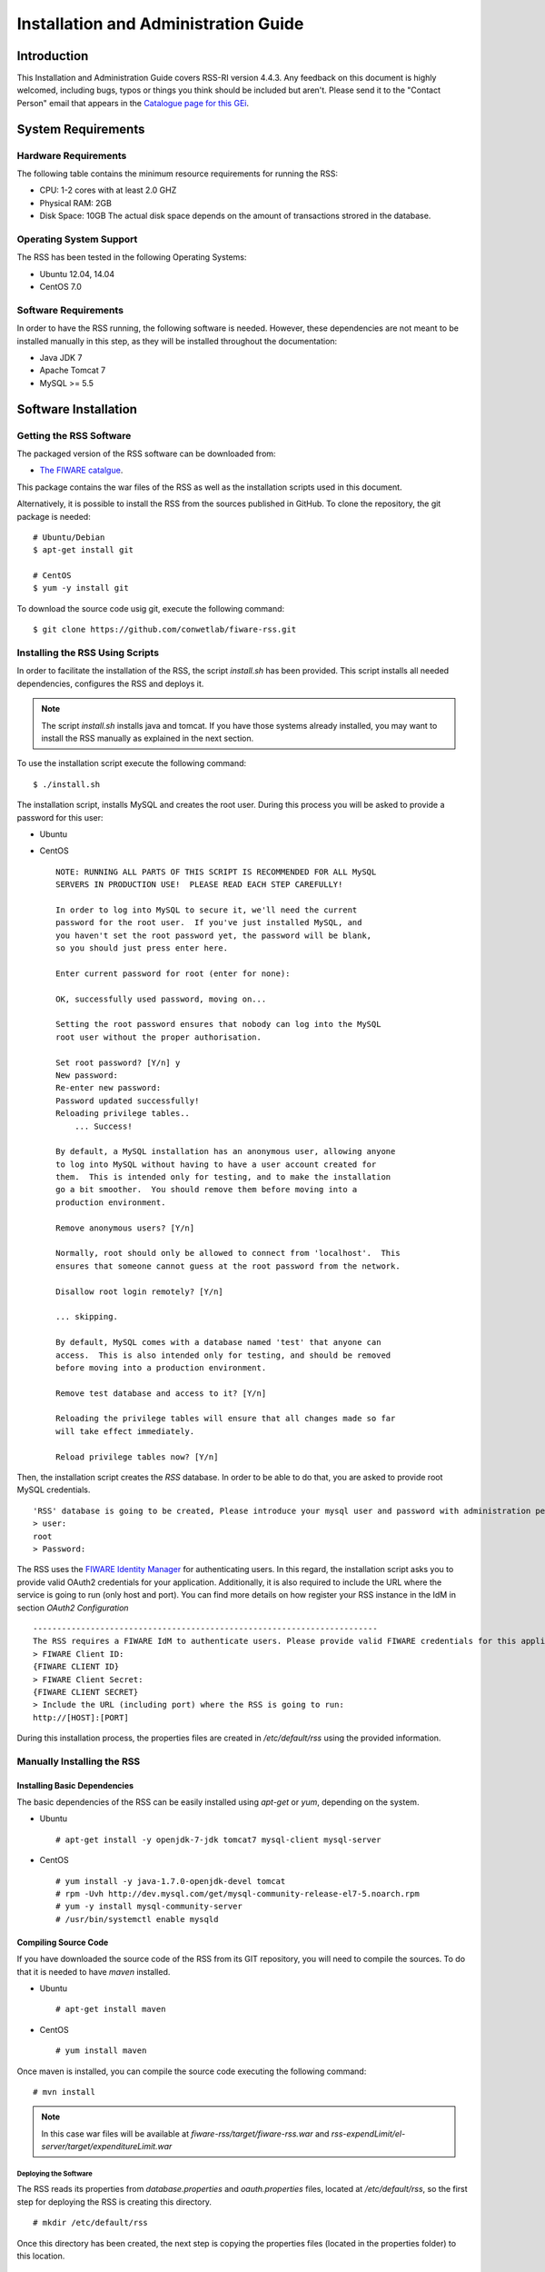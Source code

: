 =====================================
Installation and Administration Guide
=====================================

------------
Introduction
------------

This Installation and Administration Guide covers RSS-RI version 4.4.3. Any feedback on this document is highly welcomed, including bugs, typos or things you think should be included but aren't. Please send it to the "Contact Person" email that appears in the `Catalogue page for this GEi <http://catalogue.fiware.org/enablers/revenue-settlement-and-sharing-system-rss-ri>`__.

-------------------
System Requirements
-------------------

Hardware Requirements
=====================

The following table contains the minimum resource requirements for running the RSS: 

* CPU: 1-2 cores with at least 2.0 GHZ
* Physical RAM: 2GB
* Disk Space: 10GB The actual disk space depends on the amount of transactions strored in the database.

Operating System Support
========================
The RSS has been tested in the following Operating Systems:

* Ubuntu 12.04, 14.04
* CentOS 7.0

Software Requirements
===================== 
In order to have the RSS running, the following software is needed. However, these dependencies are not meant to be installed manually in this step, as they will be installed throughout the documentation:

* Java JDK 7
* Apache Tomcat 7
* MySQL >= 5.5

---------------------
Software Installation
---------------------

Getting the RSS Software
========================

The packaged version of the RSS software can be downloaded from:

* `The FIWARE catalgue <http://catalogue.fiware.org/enablers/revenue-settlement-and-sharing-system-rss-ri/downloads>`__.

This package contains the war files of the RSS as well as the installation scripts used in this document.

Alternatively, it is possible to install the RSS from the sources published in GitHub. To clone the repository, the git package is needed: ::

    # Ubuntu/Debian
    $ apt-get install git

    # CentOS
    $ yum -y install git


To download the source code usig git, execute the following command: ::

    $ git clone https://github.com/conwetlab/fiware-rss.git

Installing the RSS Using Scripts
================================

In order to facilitate the installation of the RSS, the script *install.sh* has been provided. This script installs all needed dependencies, configures the RSS and deploys it.

.. note::
    The script *install.sh* installs java and tomcat. If you have those systems already installed, you may want to install the RSS manually as explained in the next section.


To use the installation script execute the following command: ::

    $ ./install.sh

The installation script, installs MySQL and creates the root user. During this process you will be asked to provide a password for this user:

* Ubuntu

.. image:: /images/installation/rss_inst.png
   :align: center

* CentOS ::

    NOTE: RUNNING ALL PARTS OF THIS SCRIPT IS RECOMMENDED FOR ALL MySQL
    SERVERS IN PRODUCTION USE!  PLEASE READ EACH STEP CAREFULLY!

    In order to log into MySQL to secure it, we'll need the current
    password for the root user.  If you've just installed MySQL, and
    you haven't set the root password yet, the password will be blank,
    so you should just press enter here.

    Enter current password for root (enter for none):

    OK, successfully used password, moving on...

    Setting the root password ensures that nobody can log into the MySQL
    root user without the proper authorisation.

    Set root password? [Y/n] y
    New password: 
    Re-enter new password: 
    Password updated successfully!
    Reloading privilege tables..
        ... Success!

    By default, a MySQL installation has an anonymous user, allowing anyone
    to log into MySQL without having to have a user account created for
    them.  This is intended only for testing, and to make the installation
    go a bit smoother.  You should remove them before moving into a
    production environment.

    Remove anonymous users? [Y/n]

    Normally, root should only be allowed to connect from 'localhost'.  This
    ensures that someone cannot guess at the root password from the network.

    Disallow root login remotely? [Y/n] 

    ... skipping.

    By default, MySQL comes with a database named 'test' that anyone can
    access.  This is also intended only for testing, and should be removed
    before moving into a production environment.

    Remove test database and access to it? [Y/n]

    Reloading the privilege tables will ensure that all changes made so far
    will take effect immediately.

    Reload privilege tables now? [Y/n]


Then, the installation script creates the `RSS` database. In order to be able to do that, you are asked to provide root MySQL credentials. ::

    'RSS' database is going to be created, Please introduce your mysql user and password with administration permissions (i.e root user).
    > user:
    root
    > Password:

The RSS uses the `FIWARE Identity Manager <https://account.lab.fiware.org/>`__  for authenticating users. In this regard, the installation script asks you to provide valid OAuth2 credentials for your application. Additionally, it is also required to include the URL where the service is going to run (only host and port). You can find more details on how register your RSS instance in the IdM in section *OAuth2 Configuration* ::

    ------------------------------------------------------------------------
    The RSS requires a FIWARE IdM to authenticate users. Please provide valid FIWARE credentials for this application
    > FIWARE Client ID:
    {FIWARE CLIENT ID}
    > FIWARE Client Secret:
    {FIWARE CLIENT SECRET}
    > Include the URL (including port) where the RSS is going to run:
    http://[HOST]:[PORT]

During this installation process, the properties files are created in `/etc/default/rss` using the provided information.

Manually Installing the RSS
===========================

Installing Basic Dependencies
+++++++++++++++++++++++++++++

The basic dependencies of the RSS can be easily installed using `apt-get` or `yum`, depending on the system. 

* Ubuntu ::

  # apt-get install -y openjdk-7-jdk tomcat7 mysql-client mysql-server

* CentOS ::

  # yum install -y java-1.7.0-openjdk-devel tomcat
  # rpm -Uvh http://dev.mysql.com/get/mysql-community-release-el7-5.noarch.rpm
  # yum -y install mysql-community-server
  # /usr/bin/systemctl enable mysqld

Compiling Source Code
+++++++++++++++++++++

If you have downloaded the source code of the RSS from its GIT repository, you will need to compile the sources. To do that it is needed to have `maven` installed.

* Ubuntu ::

  # apt-get install maven

* CentOS ::

  # yum install maven

Once maven is installed, you can compile the source code executing the following command: ::

  # mvn install

.. note::
    In this case war files will be available at *fiware-rss/target/fiware-rss.war* and *rss-expendLimit/el-server/target/expenditureLimit.war*

Deploying the Software
----------------------

The RSS reads its properties from `database.properties` and `oauth.properties` files, located at `/etc/default/rss`, so the first step for deploying the RSS is creating this directory. ::

  # mkdir /etc/default/rss

Once this directory has been created, the next step is copying the properties files (located in the properties folder) to this location. ::

  # cp properties/database.properties /etc/default/rss/database.properties 
  # cp properties/oauth.properties /etc/default/rss/oauth.properties 

The concrete values contained in the properties files are described in *Configuration* section.

Finally, the last step is deploying the war files in Tomcat.

* Ubuntu ::

  # cp fiware-rss.war /var/lib/tomcat7/fiware-rss.war
  # cp expenditureLimit.war /var/lib/tomcat7/expenditureLimit.war

* CentOS ::

  # cp fiware-rss.war /var/lib/tomcat/fiware-rss.war
  # cp expenditureLimit.war /var/lib/tomcat/expenditureLimit.war

-------------
Configuration
-------------

This section explains how to configure the RSS. If you have used the provided script, you can skip this step as your properties files are already created. However, it is highly recomended to read this section in order to understand the existing preferences.

Database Configuration
======================

Database connection in configured in `/etc/default/rss/database.properties`, which has the following structure: ::

    ## Filter usage
    database.url=jdbc:mysql://localhost:3306/RSS
    database.username=root
    database.password=root
    database.driverClassName=com.mysql.jdbc.Driver

This file contains the following properties:

* **database.url**: URL where the MySQL database is located. it includes the host, the port, and the database name.
* **database.username**: User name used to access the database.
* **database.password**: Password of the user used to access the database.
* **database.dirverClassName**: Name of the driver class used to connect to the database


OAuth2 Configuration
====================

TThe RSS uses the `FIWARE Identity Manager <https://account.lab.fiware.org/>`__. In this regard, it is needed to register the application in this system in order to retrieve valid credentials. For registering the application is required to provide the following information:

* A name.
* A description.
* The URL of the RSS. Must be something like `http://[HOST]:[PORT]/fiware-rss/`
* The callback URL of the RSS. Must be something like `http://[HOST]:[PORT]/fiware-rss/callback?client_name=FIWAREClient`


OAuth2 information is configured in `/etc/default/rss/oauth.properties`, which has the following structure: ::

    ############## IDM configuration ################
    config.baseUrl=https://account.lab.fiware.org
    config.logoutPath=/auth/logout
    config.client_id=
    config.client_secret=
    config.callbackURL=http://localhost:8080/fiware-rss/callback
    config.callbackPath=/callback
    config.authorizeUrl=/oauth2/authorize
    config.accessTokenUrl=/oauth2/token
    config.userInfoUrl=/user?access_token=
    config.grantedRole=Provider

This file contains the following properties:

* **config.baseUrl**: URL of the FIWARE Identity Manager used to authenticate users.
* **config.logoutPath**: URL path used for logging out users from the RSS.
* **config.client_id**: ID of the application in the identity manager.
* **config.client_secret**: Secret of the application in the identity manager.
* **config.callbackURL**: URL of the RSS used to receive authorization callbacks.
* **config.callbackPath**: URL path of the RSS used to receive authorization callbacks.
* **config.authorizeUrl**: URL path of the identity manager used for making authorization requests.
* **config.accessTokenUrl**: URL path of the identity manager used for making access token requests.
* **config.userInfoUrl**: URL path of the identity manager used for retrieving user information.
* **config.grantedRole**: Role defined in the application in the identity manager for identifying admins of the RSS.

-----------------------
Sanity check procedures
-----------------------

The Sanity Check Procedures are those activities that a System Administrator has to perform to verify that an installation is ready to be tested. 
Therefore there is a preliminary set of tests to ensure that obvious or basic malfunctioning is fixed before proceeding to unit tests, integration tests and user validation.


End to End testing
==================

Although one End to End testing must be associated to the Integration Test, we can show here a quick testing to check that everything is up and running.
The following process can be performed by a system administration in order to verify the installation.

1. Access the URL of the RSS (http://HOST:PORT/fiware-rss). You should be redirected to the IdM in order to login.

.. image:: /images/installation/rss_sanity_1.png
   :align: center

2. Register a new Store, providing the admin email and a display name.

.. image:: /images/installation/rss_sanity_2.png
   :align: center

3. Register a new provider, including an id and a display name, and selecting the previously registered store.

.. image:: /images/installation/rss_sanity_3.png
   :align: center

4. Verify that the provider has been created by clicking on `View Providers in database`.

.. image:: /images/installation/rss_sanity_4.png
   :align: center

.. image:: /images/installation/rss_sanity_5.png
   :align: center

5. Go back to the home page and click `Create RS model`.

.. image:: /images/installation/rss_sanity_6.png
   :align: center


6. Include a percentage value for the store and for the provider (The total must be equal to 100). Provide a product class for identifying the model and click on `Create`.

.. image:: /images/installation/rss_sanity_7.png
   :align: center


7. Go back to the home page, and verify that the model has been created clicking on `View RS models in database`.

.. image:: /images/installation/rss_sanity_8.png
   :align: center

.. image:: /images/installation/rss_sanity_9.png
   :align: center

List of Running Processes
=========================

You can execute the command ``ps -ax | grep 'tomcat\|mongo\|virtuoso'`` to check that the Tomcat web server, the Mongo database, and Virtuoso Triple Store are running. It should show a message text similar to the following: ::

     1048 ?        Ssl    0:51 /usr/bin/mongod --config /etc/mongodb.conf
     1112 pts/1    SNl    0:01 virtuoso-t -f
     1152 ?        Sl     0:03 /usr/lib/jvm/java-8-oracle/bin/java -Djava.util.logging.config.file=/home/jortiz/conwet/Repository-RI/apache-tomcat-8.0.26/conf/logging.properties -Djava.util.logging.manager=org.apache.juli.ClassLoaderLogManager -Dhttp.nonProxyHosts=localhost|127.0.0.1|CONWETLABJORTIZ -Djava.endorsed.dirs=/home/jortiz/conwet/Repository-RI/apache-tomcat-8.0.26/endorsed -classpath /home/jortiz/conwet/Repository-RI/apache-tomcat-8.0.26/bin/bootstrap.jar:/home/jortiz/conwet/Repository-RI/apache-tomcat-8.0.26/bin/tomcat-juli.jar -Dcatalina.base=/home/jortiz/conwet/Repository-RI/apache-tomcat-8.0.26 -Dcatalina.home=/home/jortiz/conwet/Repository-RI/apache-tomcat-8.0.26 -Djava.io.tmpdir=/home/jortiz/conwet/Repository-RI/apache-tomcat-8.0.26/temp org.apache.catalina.startup.Bootstrap start
     2031 pts/1    S+     0:00 grep --color=auto --exclude-dir=.bzr --exclude-dir=.cvs --exclude-dir=.git --exclude-dir=.hg --exclude-dir=.svn tomcat\|mongo\|virtuoso


Network interfaces Up & Open
============================

To check whether the ports in use are listening, execute the command ``netstat -ntpl``. The expected results must be somehow similar to the following: ::

    tcp        0      0 127.0.0.1:28017         0.0.0.0:*               ESCUCHAR    -               
    tcp        0      0 127.0.1.1:53            0.0.0.0:*               ESCUCHAR    -               
    tcp        0      0 0.0.0.0:1111            0.0.0.0:*               ESCUCHAR    11271/virtuoso-t
    tcp        0      0 127.0.0.1:631           0.0.0.0:*               ESCUCHAR    -               
    tcp        0      0 0.0.0.0:8890            0.0.0.0:*               ESCUCHAR    11271/virtuoso-t
    tcp        0      0 127.0.0.1:27017         0.0.0.0:*               ESCUCHAR    -               
    tcp6       0      0 :::8080                 :::*                    ESCUCHAR    11286/java      
    tcp6       0      0 ::1:631                 :::*                    ESCUCHAR    -               
    tcp6       0      0 127.0.0.1:8005          :::*                    ESCUCHAR    11286/java      
    tcp6       0      0 :::8009                 :::*                    ESCUCHAR    11286/java      


Databases
=========

The last step in the sanity check (once that we have identified the processes and ports) is to check the databases that has to be up and accept queries. For that, we execute the following commands:

* MongoDb ::

    $ mongo
    MongoDB shell version: 2.4.9
    connecting to: test
    Welcome to the MongoDB shell.
    For interactive help, type "help".
    For more comprehensive documentation, see
    http://docs.mongodb.org/
    Questions? Try the support group
    http://groups.google.com/group/mongodb-user
    > db


It should show a message text similar to the following: ::

    test


* Virtuoso ::
    
    $isql
    OpenLink Interactive SQL (Virtuoso), version 0.9849b.
    Type HELP; for help and EXIT; to exit.
    SQL> SPARQL SELECT DISTINCT ?g WHERE { GRAPH ?g { ?s ?q ?l }};


It should show a message text similar to the following: ::

    g
    LONG VARCHAR
    _______________________________________________________________________________

    http://www.openlinksw.com/schemas/virtrdf#
    http://www.w3.org/ns/ldp#
    http://localhost:8890/sparql
    http://localhost:8890/DAV/
    http://www.w3.org/2002/07/owl#

    5 Rows. -- 90 msec.


--------------------
Diagnosis Procedures
--------------------

The Diagnosis Procedures are the first steps that a System Administrator has to take to locate the source of an error in a GE. Once the nature of the error is identified by these tests, the system admin can resort to more concrete and specific testing to pinpoint the exact point of error and a possible solution.

The resource load of the Repository-RI strongly depends on the number of concurrent requests received as well as on the free main memory and disk space:

* Mimimum available main memory: 1 GB
* Mimimum available hard disk space: 2 GB

Resource availability
=====================

State the amount of available resources in terms of RAM and hard disk that are necessary to have a healthy enabler. This means that bellow these thresholds the enabler is likely to experience problems or bad performance.

Resource consumption
====================

Resource consumption strongly depends on the load, especially on the number of concurrent requests.

The main memory consumption of the Tomcat application server should be between 48MB and 1024MB. These numbers can vary significantly if you use a different application server.

I/O flows
=========

The only expected I/O flow is of type HTTP or HTTPS, on ports defined in Apache Tomcat configuration files, inbound and outbound. Requests interactivity should be low.

